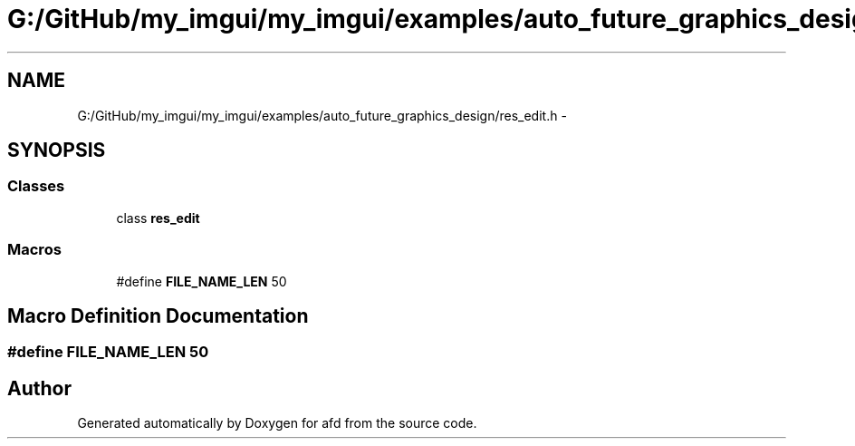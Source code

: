 .TH "G:/GitHub/my_imgui/my_imgui/examples/auto_future_graphics_design/res_edit.h" 3 "Thu Jun 14 2018" "afd" \" -*- nroff -*-
.ad l
.nh
.SH NAME
G:/GitHub/my_imgui/my_imgui/examples/auto_future_graphics_design/res_edit.h \- 
.SH SYNOPSIS
.br
.PP
.SS "Classes"

.in +1c
.ti -1c
.RI "class \fBres_edit\fP"
.br
.in -1c
.SS "Macros"

.in +1c
.ti -1c
.RI "#define \fBFILE_NAME_LEN\fP   50"
.br
.in -1c
.SH "Macro Definition Documentation"
.PP 
.SS "#define FILE_NAME_LEN   50"

.SH "Author"
.PP 
Generated automatically by Doxygen for afd from the source code\&.

